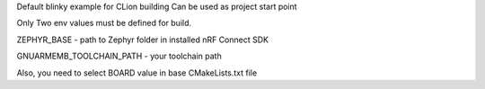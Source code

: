 Default blinky example for CLion building 
Can be used as project start point

Only Two env values must be defined for build.


ZEPHYR_BASE - path to Zephyr folder in installed nRF Connect SDK

GNUARMEMB_TOOLCHAIN_PATH - your toolchain path 

Also, you need to select BOARD value in base CMakeLists.txt file 

